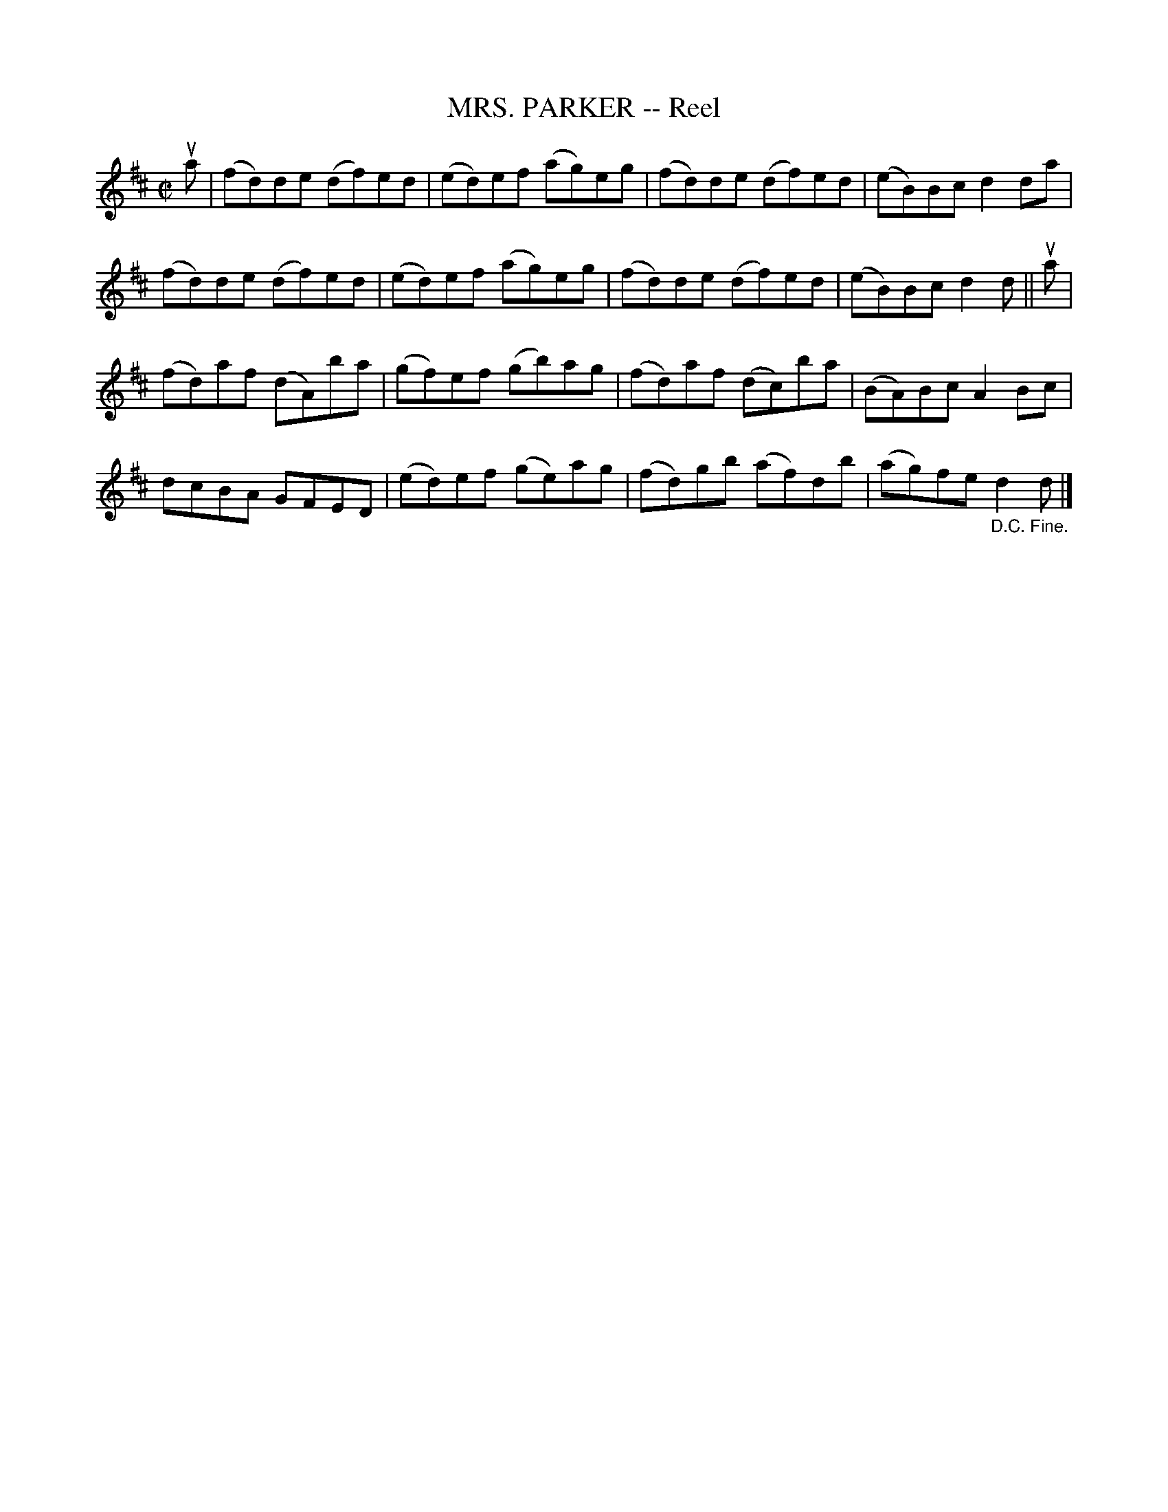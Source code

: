 X: 21491
T: MRS. PARKER -- Reel
R: reel
B: K\"ohler's Violin Repository, v.2, 1885 p.149 #1
F: http://www.archive.org/details/klersviolinrepos02rugg
Z: 2012 John Chambers <jc:trillian.mit.edu>
M: C|
L: 1/8
K: D
ua |\
(fd)de (df)ed | (ed)ef (ag)eg | (fd)de (df)ed | (eB)Bc d2da |
(fd)de (df)ed | (ed)ef (ag)eg | (fd)de (df)ed | (eB)Bc d2d || ua |
(fd)af (dA)ba | (gf)ef (gb)ag | (fd)af (dc)ba | (BA)Bc A2Bc |
dcBA GFED | (ed)ef (ge)ag | (fd)gb (af)db | (ag)fe "_D.C. Fine."d2d |]
